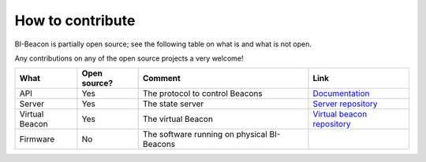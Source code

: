 .. documents what repositories BI-Beacon project consists of


How to contribute
-----------------

BI-Beacon is partially open source; see the following table on what is and what is not
open.

Any contributions on any of the open source projects a very welcome!

+-----------+----------------+---------------------------------------+--------------------------------------+
| What      |  Open source?  |  Comment                              | Link                                 |
+===========+================+=======================================+======================================+
| API       | Yes            | The protocol to control Beacons       | Documentation_                       |
+-----------+----------------+---------------------------------------+--------------------------------------+
| Server    | Yes            | The state server                      | `Server repository`_                 |
+-----------+----------------+---------------------------------------+--------------------------------------+
| Virtual   | Yes            | The virtual Beacon                    | `Virtual beacon repository`_         |
| Beacon    |                |                                       |                                      |
+-----------+----------------+---------------------------------------+--------------------------------------+
| Firmware  | No             | The software running on physical      |                                      |
|           |                | BI-Beacons                            |                                      |
|           |                |                                       |                                      |
+-----------+----------------+---------------------------------------+--------------------------------------+

.. _Documentation: https://bi-beacon.readthedocs.io
.. _`Server repository`: https://github.com/BI-Beacon/server
.. _`Virtual beacon repository`: https://https://github.com/BI-Beacon/virtual-beacon
